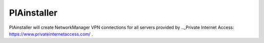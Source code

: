 PIAinstaller
============

PIAinstaller will create NetworkManager VPN connections for all servers provided by .._Private Internet Access: https://www.privateinternetaccess.com/ .
